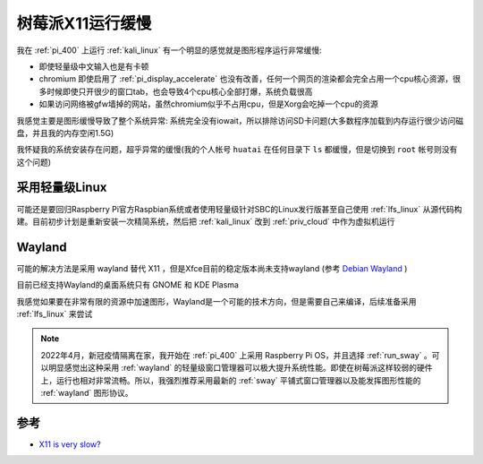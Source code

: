 .. _pi_x11_slow:

========================
树莓派X11运行缓慢
========================

我在 :ref:`pi_400` 上运行 :ref:`kali_linux` 有一个明显的感觉就是图形程序运行非常缓慢:

- 即使轻量级中文输入也是有卡顿
- chromium 即使启用了 :ref:`pi_display_accelerate` 也没有改善，任何一个网页的渲染都会完全占用一个cpu核心资源，很多时候即使只开很少的窗口tab，也会导致4个cpu核心全部打爆，系统负载很高
- 如果访问网络被gfw墙掉的网站，虽然chromium似乎不占用cpu，但是Xorg会吃掉一个cpu的资源

我感觉主要是图形缓慢导致了整个系统异常: 系统完全没有iowait，所以排除访问SD卡问题(大多数程序加载到内存运行很少访问磁盘，并且我的内存空闲1.5G)

我怀疑我的系统安装存在问题，超乎异常的缓慢(我的个人帐号 ``huatai`` 在任何目录下 ``ls`` 都缓慢，但是切换到 ``root`` 帐号则没有这个问题)

采用轻量级Linux
=================

可能还是要回归Raspberry Pi官方Raspbian系统或者使用轻量级针对SBC的Linux发行版甚至自己使用 :ref:`lfs_linux` 从源代码构建。目前初步计划是重新安装一次精简系统，然后把 :ref:`kali_linux` 改到 :ref:`priv_cloud` 中作为虚拟机运行

Wayland
============

可能的解决方法是采用 wayland 替代 X11 ，但是Xfce目前的稳定版本尚未支持wayland (参考 `Debian Wayland <https://wiki.debian.org/Wayland>`_ ) 

目前已经支持Wayland的桌面系统只有 GNOME 和  KDE Plasma

我感觉如果要在非常有限的资源中加速图形，Wayland是一个可能的技术方向，但是需要自己来编译，后续准备采用 :ref:`lfs_linux` 来尝试

.. note::

   2022年4月，新冠疫情隔离在家，我开始在 :ref:`pi_400` 上采用 Raspberry Pi OS，并且选择 :ref:`run_sway` 。可以明显感觉出这种采用 :ref:`wayland` 的轻量级窗口管理器可以极大提升系统性能。即使在树莓派这样较弱的硬件上，运行也相对非常流畅。所以，我强烈推荐采用最新的 :ref:`sway` 平铺式窗口管理器以及能发挥图形性能的 :ref:`wayland` 图形协议。

参考
========

- `X11 is very slow? <https://forums.raspberrypi.com/viewtopic.php?t=291708>`_
